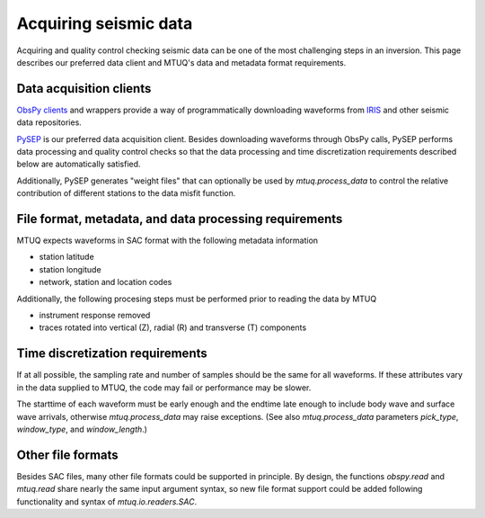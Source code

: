 
Acquiring seismic data
======================

Acquiring and quality control checking seismic data can be one of the most challenging steps in an inversion.  This page describes our preferred data client and MTUQ's data and metadata format requirements.



Data acquisition clients
------------------------

`ObsPy clients <https://docs.obspy.org/master/packages/obspy.clients.iris.html>`_ and wrappers provide a way of programmatically downloading waveforms from `IRIS <https://www.iris.edu>`_  and other seismic data repositories.

`PySEP <https://github.com/uafgeotools/pysep>`_ is our preferred data acquisition client.  Besides downloading waveforms through ObsPy calls, PySEP performs data processing and quality control checks so that the data processing and time discretization requirements described below are automatically satisfied.  

Additionally, PySEP generates "weight files" that can optionally be used by `mtuq.process_data` to control the relative contribution of different stations to the data misfit function.



File format, metadata, and data processing requirements
-------------------------------------------------------

MTUQ expects waveforms in SAC format with the following metadata information

- station latitude
- station longitude
- network, station and location codes


Additionally, the following procesing steps must be performed prior to reading the data by MTUQ

- instrument response removed
- traces rotated into vertical (Z), radial (R) and transverse (T) components



Time discretization requirements
--------------------------------

If at all possible, the sampling rate and number of samples should be the same for all waveforms.  If these attributes vary in the data supplied to MTUQ, the code may fail or performance may be slower.

The starttime of each waveform must be early enough and the endtime late enough to include body wave and surface wave arrivals, otherwise `mtuq.process_data` may raise exceptions.   (See also `mtuq.process_data` parameters `pick_type`, `window_type`, and `window_length`.)



Other file formats
-----------------

Besides SAC files, many other file formats could be supported in principle.  By design, the functions `obspy.read` and `mtuq.read` share nearly the same input argument syntax, so new file format support could be added following functionality and syntax of `mtuq.io.readers.SAC`.

